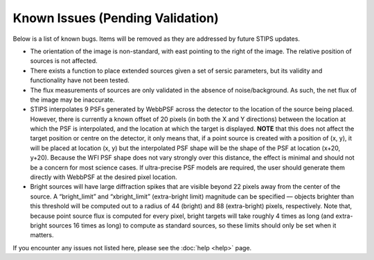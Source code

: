 *********************************
Known Issues (Pending Validation)
*********************************

Below is a list of known bugs.  Items will be removed as they are addressed by future STIPS updates.

* The orientation of the image is non-standard, with east pointing to the right of the image. The relative position of sources is not affected.

* There exists a function to place extended sources given a set of sersic parameters, but its validity and functionality have not been tested.

* The flux measurements of sources are only validated in the absence of noise/background. As such, the net flux of the image may be inaccurate.

* STIPS interpolates 9 PSFs generated by WebbPSF across the detector to the location of the source being placed. However, there is currently a
  known offset of 20 pixels (in both the X and Y directions) between the location at which the PSF is interpolated, and the location at which the
  target is displayed. **NOTE** that this does not affect the target position or centre on the detector, it only means that, if a point source 
  is created with a position of (x, y), it will be placed at location (x, y) but the interpolated PSF shape will be the shape of the PSF at 
  location (x+20, y+20). Because the WFI PSF shape does not vary strongly over this distance, the effect is minimal and should not be a concern
  for most science cases. If ultra-precise PSF models are required, the user should generate them directly with WebbPSF at the desired pixel
  location.

* Bright sources will have large diffraction spikes that are visible beyond 22 pixels away from the center of the source. A “bright_limit” and 
  “xbright_limit” (extra-bright limit) magnitude can be specified –– objects brighter than this threshold will be computed out to a radius of 44 
  (bright) and 88 (extra-bright) pixels, respectively. Note that, because point source flux is computed for every pixel, bright targets will take
  roughly 4 times as long (and extra-bright sources 16 times as long) to compute as standard sources, so these limits should only be set when
  it matters.

If you encounter any issues not listed here, please see the :doc:`help <help>` page.
